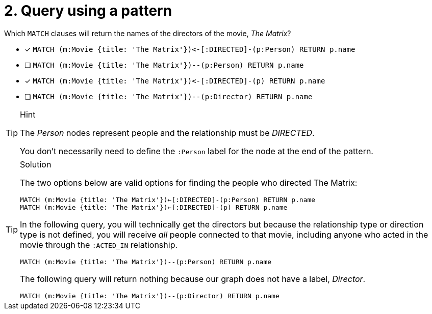 [.question]
= 2. Query using a pattern

Which `MATCH` clauses will return the names of the directors of the movie, _The Matrix_?

* [x] `+MATCH (m:Movie {title: 'The Matrix'})<-[:DIRECTED]-(p:Person) RETURN p.name+`
* [ ] `MATCH (m:Movie {title: 'The Matrix'})--(p:Person) RETURN p.name`
* [x] `+MATCH (m:Movie {title: 'The Matrix'})<-[:DIRECTED]-(p) RETURN p.name+`
* [ ] `MATCH (m:Movie {title: 'The Matrix'})--(p:Director) RETURN p.name`

[TIP,role=hint]
.Hint
====
The _Person_ nodes represent people and the relationship must be _DIRECTED_.

You don't necessarily need to define the `:Person` label for the node at the end of the pattern.
====


[TIP,role=solution]
.Solution
====

The two options below are valid options for finding the people who directed The Matrix:

`MATCH (m:Movie {title: 'The Matrix'})<-[:DIRECTED]-(p:Person) RETURN p.name` +
`MATCH (m:Movie {title: 'The Matrix'})<-[:DIRECTED]-(p) RETURN p.name`


In the following query, you will technically get the directors but because the relationship type or direction type is not defined, you will receive _all_ people connected to that movie, including anyone who acted in the movie through the `:ACTED_IN` relationship.

`MATCH (m:Movie {title: 'The Matrix'})--(p:Person) RETURN p.name`

The following query will return nothing because our graph does not have a label, _Director_.

`MATCH (m:Movie {title: 'The Matrix'})--(p:Director) RETURN p.name`
====